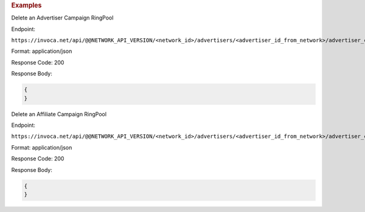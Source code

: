 

.. container:: endpoint-long-description

  .. rubric:: Examples

  Delete an Advertiser Campaign RingPool

  Endpoint:

  ``https://invoca.net/api/@@NETWORK_API_VERSION/<network_id>/advertisers/<advertiser_id_from_network>/advertiser_campaigns/<advertiser_campaign_id_from_network>/ring_pools/<ring_pool_id_from_network>.json``

  Format: application/json

  Response Code: 200

  Response Body:

  .. code-block:: json

    {
    }

  .. raw:: html

    <hr>

  Delete an Affiliate Campaign RingPool

  Endpoint:

  ``https://invoca.net/api/@@NETWORK_API_VERSION/<network_id>/advertisers/<advertiser_id_from_network>/advertiser_campaigns/<advertiser_campaign_id_from_network>/affiliates/<affiliate_id_from_network>/affiliate_campaigns/ring_pools/<ring_pool_id_from_network>.json``

  Format: application/json

  Response Code: 200

  Response Body:

  .. code-block:: json

    {
    }
